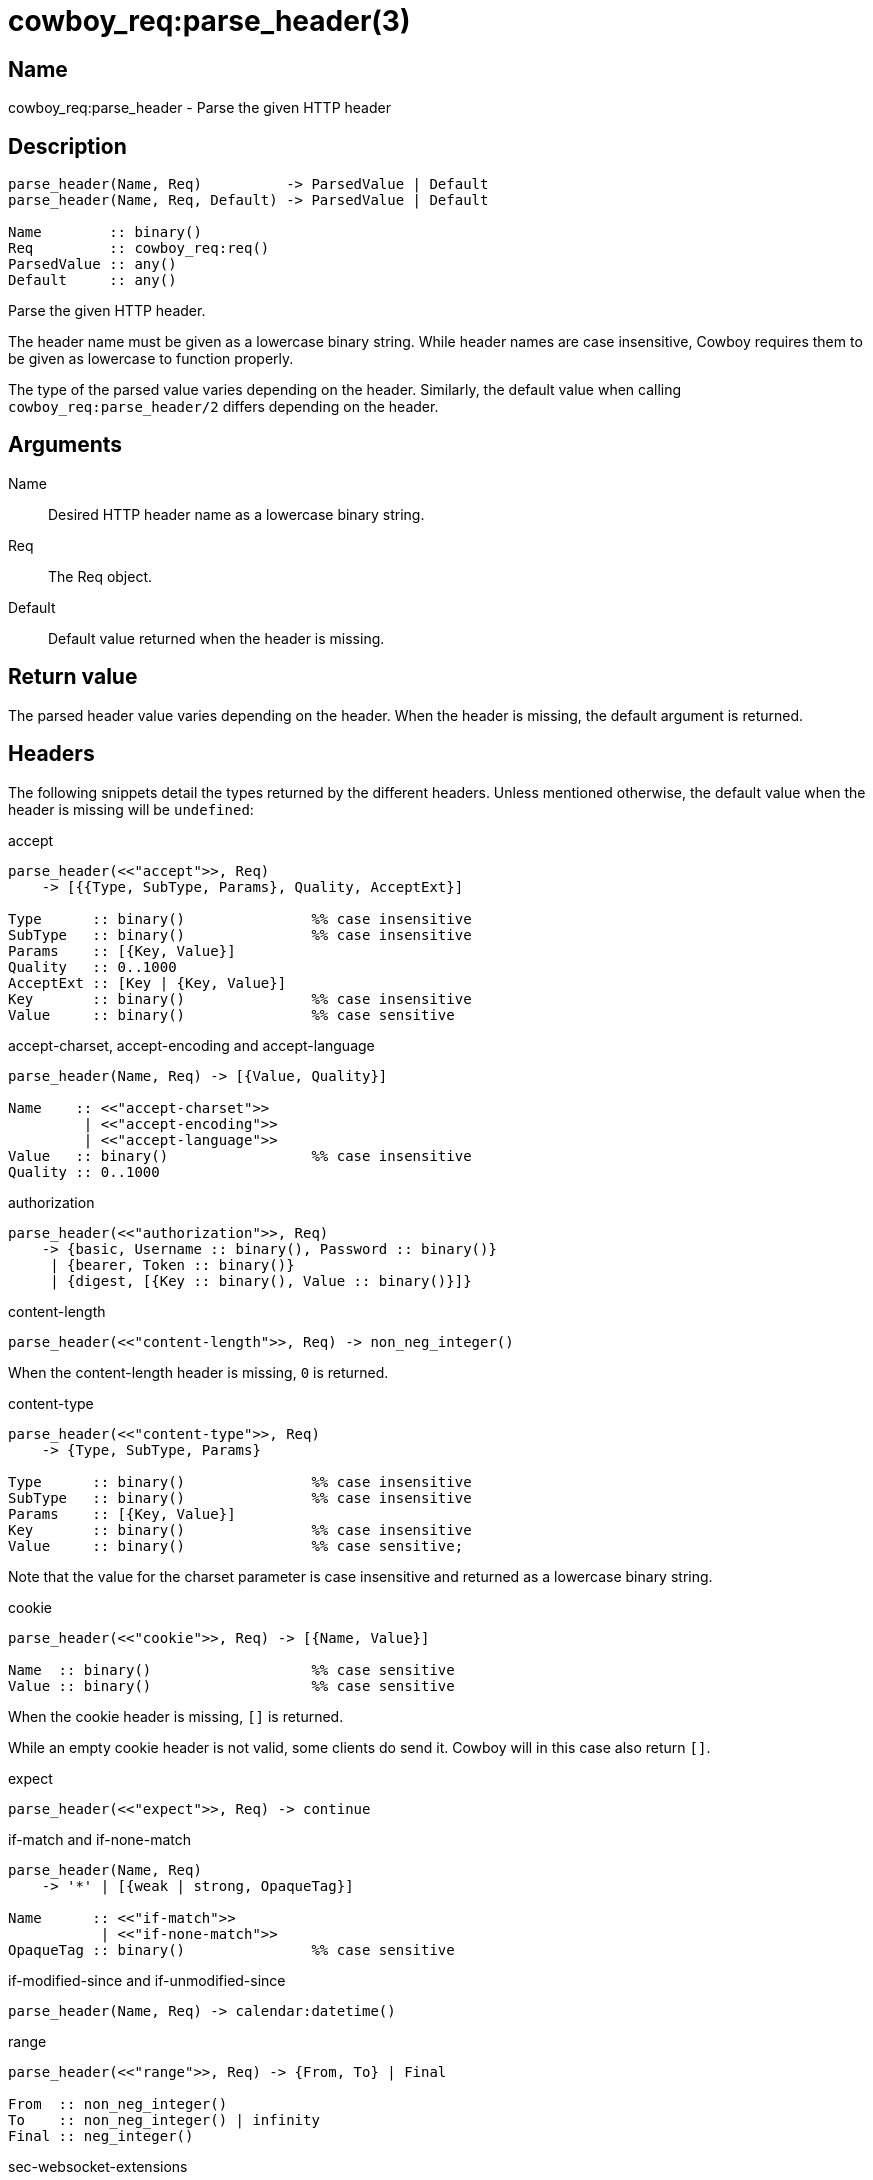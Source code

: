= cowboy_req:parse_header(3)

== Name

cowboy_req:parse_header - Parse the given HTTP header

== Description

[source,erlang]
----
parse_header(Name, Req)          -> ParsedValue | Default
parse_header(Name, Req, Default) -> ParsedValue | Default

Name        :: binary()
Req         :: cowboy_req:req()
ParsedValue :: any()
Default     :: any()
----

Parse the given HTTP header.

The header name must be given as a lowercase binary string.
While header names are case insensitive, Cowboy requires them
to be given as lowercase to function properly.

The type of the parsed value varies depending on
the header. Similarly, the default value when calling
`cowboy_req:parse_header/2` differs depending on the
header.

== Arguments

Name::

Desired HTTP header name as a lowercase binary string.

Req::

The Req object.

Default::

Default value returned when the header is missing.

== Return value

The parsed header value varies depending on the header.
When the header is missing, the default argument is returned.

== Headers

The following snippets detail the types returned by the
different headers. Unless mentioned otherwise, the
default value when the header is missing will be `undefined`:

.accept
[source,erlang]
----
parse_header(<<"accept">>, Req)
    -> [{{Type, SubType, Params}, Quality, AcceptExt}]

Type      :: binary()               %% case insensitive
SubType   :: binary()               %% case insensitive
Params    :: [{Key, Value}]
Quality   :: 0..1000
AcceptExt :: [Key | {Key, Value}]
Key       :: binary()               %% case insensitive
Value     :: binary()               %% case sensitive
----

.accept-charset, accept-encoding and accept-language
[source,erlang]
----
parse_header(Name, Req) -> [{Value, Quality}]

Name    :: <<"accept-charset">>
         | <<"accept-encoding">>
         | <<"accept-language">>
Value   :: binary()                 %% case insensitive
Quality :: 0..1000
----

.authorization
[source,erlang]
----
parse_header(<<"authorization">>, Req)
    -> {basic, Username :: binary(), Password :: binary()}
     | {bearer, Token :: binary()}
     | {digest, [{Key :: binary(), Value :: binary()}]}
----

// @todo Currently also parses connection. Do we want this? Should it be documented? Use case?

.content-length
[source,erlang]
----
parse_header(<<"content-length">>, Req) -> non_neg_integer()
----

When the content-length header is missing, `0` is returned.

.content-type
[source,erlang]
----
parse_header(<<"content-type">>, Req)
    -> {Type, SubType, Params}

Type      :: binary()               %% case insensitive
SubType   :: binary()               %% case insensitive
Params    :: [{Key, Value}]
Key       :: binary()               %% case insensitive
Value     :: binary()               %% case sensitive;
----

Note that the value for the charset parameter is case insensitive
and returned as a lowercase binary string.

.cookie
[source,erlang]
----
parse_header(<<"cookie">>, Req) -> [{Name, Value}]

Name  :: binary()                   %% case sensitive
Value :: binary()                   %% case sensitive
----

When the cookie header is missing, `[]` is returned.

While an empty cookie header is not valid, some clients do
send it. Cowboy will in this case also return `[]`.

.expect
[source,erlang]
----
parse_header(<<"expect">>, Req) -> continue
----

.if-match and if-none-match
[source,erlang]
----
parse_header(Name, Req)
    -> '*' | [{weak | strong, OpaqueTag}]

Name      :: <<"if-match">>
           | <<"if-none-match">>
OpaqueTag :: binary()               %% case sensitive
----

.if-modified-since and if-unmodified-since
[source,erlang]
----
parse_header(Name, Req) -> calendar:datetime()
----

.range
[source,erlang]
----
parse_header(<<"range">>, Req) -> {From, To} | Final

From  :: non_neg_integer()
To    :: non_neg_integer() | infinity
Final :: neg_integer()
----

.sec-websocket-extensions
[source,erlang]
----
parse_header(<<"sec-websocket-extensions">>, Req)
    -> [{Extension, Params}]

Extension :: binary()               %% case sensitive
Params    :: [Key | {Key, Value}]
Key       :: binary()               %% case sensitive
Value     :: binary()               %% case sensitive
----

.sec-websocket-protocol and upgrade
[source,erlang]
----
parse_header(Name, Req) -> [Token]

Name  :: <<"sec-websocket-protocol">>
       | <<"upgrade">>
Token :: binary()                   %% case insensitive
----

.x-forwarded-for
[source,erlang]
----
parse_header(<<"x-forwarded-for">>, Req) -> [Token]

Token :: binary()                   %% case sensitive
----

.Unknown headers
[source,erlang]
----
parse_header(_, Req) -> {undefined, RawValue}
----

== Changelog

* *2.0*: Only the parsed header value is returned, it is no longer wrapped in a tuple.
* *1.0*: Function introduced.

== Examples

.Parse the accept header with a custom default value
[source,erlang]
----
%% Accept everything when header is missing.
Accept = cowboy_req:parse_header(<<"accept">>, Req,
    [{{ <<"*">>, <<"*">>, []}, 1000, []}]).
----

.Parse the content-length header
[source,erlang]
----
%% Default content-length is 0.
Length = cowboy_req:header(<<"content-length">>, Req).
----

== See also

link:man:cowboy_req(3)[cowboy_req(3)],
link:man:cowboy_req:header(3)[cowboy_req:header(3)],
link:man:cowboy_req:headers(3)[cowboy_req:headers(3)]

